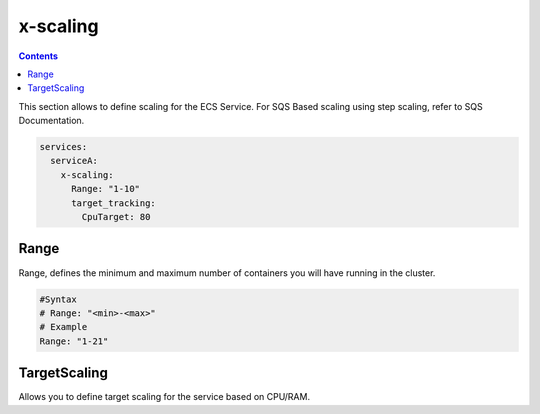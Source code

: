 ﻿.. _ecs_composex_scaling_syntax_reference:

=========
x-scaling
=========

.. contents::

This section allows to define scaling for the ECS Service.
For SQS Based scaling using step scaling, refer to SQS Documentation.

.. code-block:: yaml

    services:
      serviceA:
        x-scaling:
          Range: "1-10"
          target_tracking:
            CpuTarget: 80

Range
=====

Range, defines the minimum and maximum number of containers you will have running in the cluster.

.. code-block:: yaml

    #Syntax
    # Range: "<min>-<max>"
    # Example
    Range: "1-21"

.. _xscaling_target_scaling_syntax_refernece:

TargetScaling
==============

Allows you to define target scaling for the service based on CPU/RAM.

.. code-block:: yaml
    :caption: target scaling syntax reference


    x-scaling:
      Range: "1-10"
      TargetScaling:
        CpuTarget: int (will be casted to float)
        MemoryTarget: int (will be casted to float)
        ScaleInCooldown: int (ie. 60)
        ScaleOutCooldown: int (ie. 60)
        DisableScaleIn: boolean (True/False)
